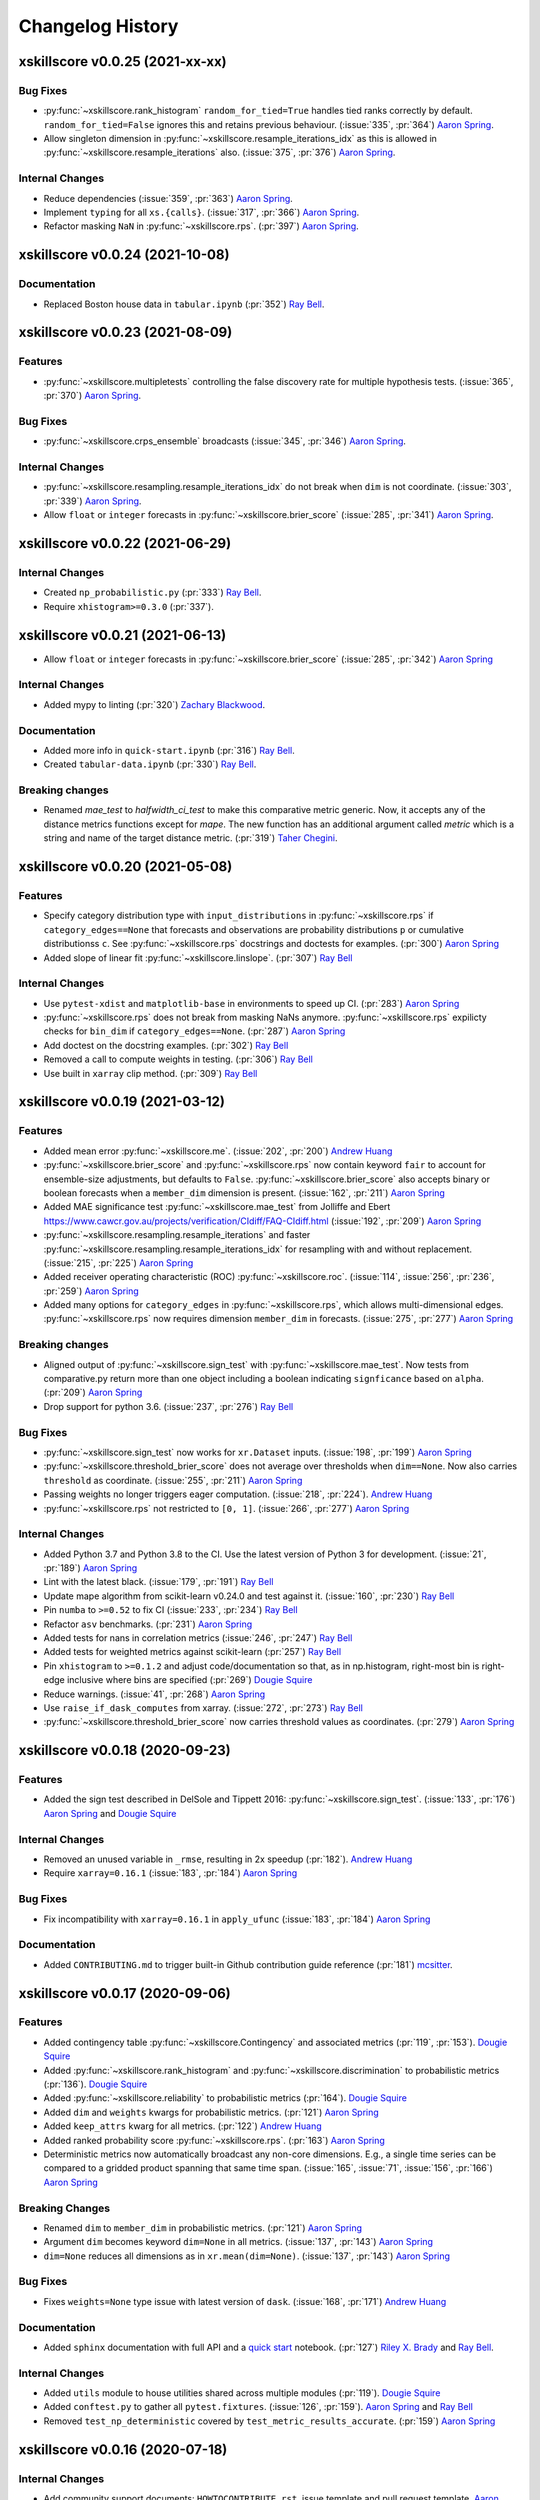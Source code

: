 =================
Changelog History
=================

xskillscore v0.0.25 (2021-xx-xx)
--------------------------------

Bug Fixes
~~~~~~~~~
- :py:func:`~xskillscore.rank_histogram` ``random_for_tied=True`` handles tied ranks
  correctly by default. ``random_for_tied=False`` ignores this and retains previous
  behaviour. (:issue:`335`, :pr:`364`) `Aaron Spring`_.
- Allow singleton dimension in :py:func:`~xskillscore.resample_iterations_idx` as
  this is allowed in :py:func:`~xskillscore.resample_iterations` also.
  (:issue:`375`, :pr:`376`) `Aaron Spring`_.


Internal Changes
~~~~~~~~~~~~~~~~
- Reduce dependencies (:issue:`359`, :pr:`363`) `Aaron Spring`_.
- Implement ``typing`` for all ``xs.{calls}``.
  (:issue:`317`, :pr:`366`) `Aaron Spring`_.
- Refactor masking ``NaN`` in :py:func:`~xskillscore.rps`.
  (:pr:`397`) `Aaron Spring`_.

xskillscore v0.0.24 (2021-10-08)
--------------------------------

Documentation
~~~~~~~~~~~~~
- Replaced Boston house data in ``tabular.ipynb`` (:pr:`352`) `Ray Bell`_.


xskillscore v0.0.23 (2021-08-09)
--------------------------------

Features
~~~~~~~~
- :py:func:`~xskillscore.multipletests` controlling the false discovery rate for
  multiple hypothesis tests. (:issue:`365`, :pr:`370`) `Aaron Spring`_.


Bug Fixes
~~~~~~~~~
- :py:func:`~xskillscore.crps_ensemble` broadcasts
  (:issue:`345`, :pr:`346`) `Aaron Spring`_.

Internal Changes
~~~~~~~~~~~~~~~~
- :py:func:`~xskillscore.resampling.resample_iterations_idx` do not break when ``dim`` is
  not coordinate. (:issue:`303`, :pr:`339`) `Aaron Spring`_.
- Allow ``float`` or ``integer`` forecasts in :py:func:`~xskillscore.brier_score`
  (:issue:`285`, :pr:`341`) `Aaron Spring`_.


xskillscore v0.0.22 (2021-06-29)
--------------------------------

Internal Changes
~~~~~~~~~~~~~~~~
- Created ``np_probabilistic.py`` (:pr:`333`) `Ray Bell`_.
- Require ``xhistogram>=0.3.0`` (:pr:`337`).


xskillscore v0.0.21 (2021-06-13)
--------------------------------

- Allow ``float`` or ``integer`` forecasts in :py:func:`~xskillscore.brier_score`
  (:issue:`285`, :pr:`342`) `Aaron Spring`_


Internal Changes
~~~~~~~~~~~~~~~~
- Added mypy to linting (:pr:`320`) `Zachary Blackwood`_.

Documentation
~~~~~~~~~~~~~
- Added more info in ``quick-start.ipynb`` (:pr:`316`) `Ray Bell`_.
- Created ``tabular-data.ipynb`` (:pr:`330`) `Ray Bell`_.

Breaking changes
~~~~~~~~~~~~~~~~
- Renamed `mae_test` to `halfwidth_ci_test` to make this comparative metric
  generic. Now, it accepts any of the distance metrics functions except for
  `mape`. The new function has an additional argument called `metric` which is a
  string and name of the target distance metric. (:pr:`319`) `Taher Chegini`_.


xskillscore v0.0.20 (2021-05-08)
--------------------------------

Features
~~~~~~~~
- Specify category distribution type with ``input_distributions`` in
  :py:func:`~xskillscore.rps` if ``category_edges==None`` that forecasts and
  observations are probability distributions ``p`` or cumulative
  distributionss ``c``. See :py:func:`~xskillscore.rps` docstrings and doctests for
  examples. (:pr:`300`) `Aaron Spring`_
- Added slope of linear fit :py:func:`~xskillscore.linslope`. (:pr:`307`) `Ray Bell`_

Internal Changes
~~~~~~~~~~~~~~~~
- Use ``pytest-xdist`` and ``matplotlib-base`` in environments to speed up CI.
  (:pr:`283`) `Aaron Spring`_
- :py:func:`~xskillscore.rps` does not break from masking NaNs anymore.
  :py:func:`~xskillscore.rps` expilicty checks for ``bin_dim`` if
  ``category_edges==None``. (:pr:`287`) `Aaron Spring`_
- Add doctest on the docstring examples. (:pr:`302`) `Ray Bell`_
- Removed a call to compute weights in testing. (:pr:`306`) `Ray Bell`_
- Use built in ``xarray`` clip method. (:pr:`309`) `Ray Bell`_


xskillscore v0.0.19 (2021-03-12)
--------------------------------

Features
~~~~~~~~
- Added mean error
  :py:func:`~xskillscore.me`. (:issue:`202`, :pr:`200`)
  `Andrew Huang`_
- :py:func:`~xskillscore.brier_score` and :py:func:`~xskillscore.rps` now contain
  keyword ``fair`` to account for ensemble-size adjustments, but defaults to ``False``.
  :py:func:`~xskillscore.brier_score` also accepts binary or boolean forecasts when a
  ``member_dim`` dimension is present. (:issue:`162`, :pr:`211`) `Aaron Spring`_
- Added MAE significance test :py:func:`~xskillscore.mae_test` from Jolliffe and Ebert
  https://www.cawcr.gov.au/projects/verification/CIdiff/FAQ-CIdiff.html
  (:issue:`192`, :pr:`209`) `Aaron Spring`_
- :py:func:`~xskillscore.resampling.resample_iterations` and faster
  :py:func:`~xskillscore.resampling.resample_iterations_idx` for resampling with and
  without replacement. (:issue:`215`, :pr:`225`) `Aaron Spring`_
- Added receiver operating characteristic (ROC) :py:func:`~xskillscore.roc`.
  (:issue:`114`, :issue:`256`, :pr:`236`, :pr:`259`) `Aaron Spring`_
- Added many options for ``category_edges`` in :py:func:`~xskillscore.rps`, which
  allows multi-dimensional edges. :py:func:`~xskillscore.rps` now
  requires dimension ``member_dim`` in forecasts. (:issue:`275`, :pr:`277`)
  `Aaron Spring`_

Breaking changes
~~~~~~~~~~~~~~~~
- Aligned output of :py:func:`~xskillscore.sign_test` with
  :py:func:`~xskillscore.mae_test`. Now tests from comparative.py return more than
  one object including a boolean indicating ``signficance`` based on ``alpha``.
  (:pr:`209`) `Aaron Spring`_
- Drop support for python 3.6. (:issue:`237`, :pr:`276`) `Ray Bell`_

Bug Fixes
~~~~~~~~~
- :py:func:`~xskillscore.sign_test` now works for ``xr.Dataset`` inputs.
  (:issue:`198`, :pr:`199`) `Aaron Spring`_
- :py:func:`~xskillscore.threshold_brier_score` does not average over thresholds when
  ``dim==None``. Now also carries ``threshold`` as coordinate.
  (:issue:`255`, :pr:`211`) `Aaron Spring`_
- Passing weights no longer triggers eager computation.
  (:issue:`218`, :pr:`224`). `Andrew Huang`_
- :py:func:`~xskillscore.rps` not restricted to ``[0, 1]``.
  (:issue:`266`, :pr:`277`) `Aaron Spring`_

Internal Changes
~~~~~~~~~~~~~~~~
- Added Python 3.7 and Python 3.8 to the CI. Use the latest version of Python 3
  for development. (:issue:`21`, :pr:`189`) `Aaron Spring`_
- Lint with the latest black. (:issue:`179`, :pr:`191`) `Ray Bell`_
- Update mape algorithm from scikit-learn v0.24.0 and test against it.
  (:issue:`160`, :pr:`230`) `Ray Bell`_
- Pin ``numba`` to ``>=0.52`` to fix CI (:issue:`233`, :pr:`234`) `Ray Bell`_
- Refactor ``asv`` benchmarks. (:pr:`231`) `Aaron Spring`_
- Added tests for nans in correlation metrics (:issue:`246`, :pr:`247`) `Ray Bell`_
- Added tests for weighted metrics against scikit-learn (:pr:`257`) `Ray Bell`_
- Pin ``xhistogram`` to ``>=0.1.2`` and adjust code/documentation so that, as in
  np.histogram, right-most bin is right-edge inclusive where bins are specified
  (:pr:`269`) `Dougie Squire`_
- Reduce warnings. (:issue:`41`, :pr:`268`) `Aaron Spring`_
- Use ``raise_if_dask_computes`` from xarray. (:issue:`272`, :pr:`273`) `Ray Bell`_
- :py:func:`~xskillscore.threshold_brier_score` now carries threshold values as
  coordinates. (:pr:`279`) `Aaron Spring`_


xskillscore v0.0.18 (2020-09-23)
--------------------------------

Features
~~~~~~~~
- Added the sign test described in DelSole and Tippett 2016:
  :py:func:`~xskillscore.sign_test`. (:issue:`133`, :pr:`176`)
  `Aaron Spring`_ and `Dougie Squire`_

Internal Changes
~~~~~~~~~~~~~~~~
- Removed an unused variable in ``_rmse``, resulting in 2x speedup
  (:pr:`182`). `Andrew Huang`_
- Require ``xarray=0.16.1`` (:issue:`183`, :pr:`184`) `Aaron Spring`_

Bug Fixes
~~~~~~~~~
- Fix incompatibility with ``xarray=0.16.1`` in ``apply_ufunc``
  (:issue:`183`, :pr:`184`) `Aaron Spring`_

Documentation
~~~~~~~~~~~~~
- Added ``CONTRIBUTING.md`` to trigger built-in Github
  contribution guide reference (:pr:`181`) `mcsitter`_.


xskillscore v0.0.17 (2020-09-06)
--------------------------------

Features
~~~~~~~~
- Added contingency table :py:func:`~xskillscore.Contingency` and associated metrics
  (:pr:`119`, :pr:`153`). `Dougie Squire`_
- Added :py:func:`~xskillscore.rank_histogram` and :py:func:`~xskillscore.discrimination`
  to probabilistic metrics (:pr:`136`). `Dougie Squire`_
- Added :py:func:`~xskillscore.reliability` to probabilistic metrics (:pr:`164`). `Dougie Squire`_
- Added ``dim`` and ``weights`` kwargs for probabilistic metrics. (:pr:`121`) `Aaron Spring`_
- Added ``keep_attrs`` kwarg for all metrics. (:pr:`122`) `Andrew Huang`_
- Added ranked probability score :py:func:`~xskillscore.rps`. (:pr:`163`) `Aaron Spring`_
- Deterministic metrics now automatically broadcast any non-core dimensions. E.g., a single
  time series can be compared to a gridded product spanning that same time span.
  (:issue:`165`, :issue:`71`, :issue:`156`, :pr:`166`) `Aaron Spring`_

Breaking Changes
~~~~~~~~~~~~~~~~
- Renamed ``dim`` to ``member_dim`` in probabilistic metrics. (:pr:`121`) `Aaron Spring`_
- Argument ``dim`` becomes keyword ``dim=None`` in all metrics.
  (:issue:`137`, :pr:`143`) `Aaron Spring`_
- ``dim=None`` reduces all dimensions as in ``xr.mean(dim=None)``.
  (:issue:`137`, :pr:`143`) `Aaron Spring`_

Bug Fixes
~~~~~~~~~
- Fixes ``weights=None`` type issue with latest version of ``dask``.
  (:issue:`168`, :pr:`171`) `Andrew Huang`_

Documentation
~~~~~~~~~~~~~
- Added ``sphinx`` documentation with full API and a `quick start <quick-start.html>`__ notebook.
  (:pr:`127`) `Riley X. Brady`_ and `Ray Bell`_.

Internal Changes
~~~~~~~~~~~~~~~~
- Added ``utils`` module to house utilities shared across multiple modules
  (:pr:`119`). `Dougie Squire`_
- Added ``conftest.py`` to gather all ``pytest.fixtures``. (:issue:`126`, :pr:`159`).
  `Aaron Spring`_ and `Ray Bell`_
- Removed ``test_np_deterministic`` covered by ``test_metric_results_accurate``.
  (:pr:`159`) `Aaron Spring`_


xskillscore v0.0.16 (2020-07-18)
--------------------------------

Internal Changes
~~~~~~~~~~~~~~~~
- Add community support documents: ``HOWTOCONTRIBUTE.rst``, issue template and pull request
  template. `Aaron Spring`_ and `Ray Bell`_
- Replace ``pandas`` with ``cftime`` in examples and tests. `Aaron Spring`_ and `Ray Bell`_
- Add coveralls for tests coverage. `Aaron Spring`_ and `Ray Bell`_
- Add ``black``, ``flake8``, ``isort``, ``doc8`` and ``pre-commit`` for formatting
  similar to ``climpred``. `Aaron Spring`_ and `Ray Bell`_

Bug Fixes
~~~~~~~~~
- Avoid mutating inputted arrays when `skipna=True`. (:pr:`111`) `Riley X. Brady`_.
- Avoid read-only error that appeared due to not copying input arrays when dealing
  with NaNs. (:pr:`111`) `Riley X. Brady`_.


xskillscore v0.0.15 (2020-03-24)
--------------------------------

Features
~~~~~~~~
- Update the ``XSkillScoreAccessor`` with all metrics. `Ray Bell`_


xskillscore v0.0.14 (2020-03-20)
--------------------------------

Features
~~~~~~~~
- Add ``r2`` as an implementation of ``sklearn.metrics.r2_score``. `Ray Bell`_


xskillscore v0.0.13 (2020-03-17)
--------------------------------

Bug Fixes
~~~~~~~~~
- Fixes https://github.com/xarray-contrib/xskillscore/issues/79 `assignment destination is read-only`
  error when ``skipna=True`` and weights are passed. `Andrew Huang`_


xskillscore v0.0.12 (2020-01-09)
--------------------------------

Internal Changes
~~~~~~~~~~~~~~~~
- ~30-50% speedup for deterministic metrics when ``weights=None``. `Aaron Spring`_


xskillscore v0.0.11 (2020-01-06)
--------------------------------

Features
~~~~~~~~
- Add ``effective_sample_size``, ``pearson_r_eff_p_value``, and ``spearman_r_eff_p_value``
  for computing statistical significance for temporally correlated data with
  autocorrelation. `Riley X. Brady`_


xskillscore v0.0.10 (2019-12-21)
--------------------------------

Deprecations
~~~~~~~~~~~~
- ``mad`` no longer works and is replaced by ``median_absolute_error``. `Riley X. Brady`_


Bug Fixes
~~~~~~~~~
- ``skipna`` for ``pearson_r`` and ``spearman_r`` and their p-values now reports
  accurate results when there are pairwise nans (i.e., nans that occur in different
  indices in ``a`` and ``b``) `Riley X. Brady`_


Testing
~~~~~~~
- Test that results from grid cells in a gridded product match the same value if their time
  series were input directly into functions. `Riley X. Brady`_
- Test that metric results from ``xskillscore`` are the same value as an external package
  (e.g. ``numpy``, ``scipy``, ``sklearn``). `Riley X. Brady`_
- Test that ``skipna=True`` works properly with pairwise nans. `Riley X. Brady`_


.. _`Aaron Spring`: https://github.com/aaronspring
.. _`Andrew Huang`: https://github.com/ahuang11
.. _`Dougie Squire`: https://github.com/dougiesquire
.. _`mcsitter`: https://github.com/mcsitter
.. _`Riley X. Brady`: https://github.com/bradyrx
.. _`Ray Bell`: https://github.com/raybellwaves
.. _`Taher Chegini`: https://github.com/cheginit
.. _`Zachary Blackwood`: https://github.com/blackary
